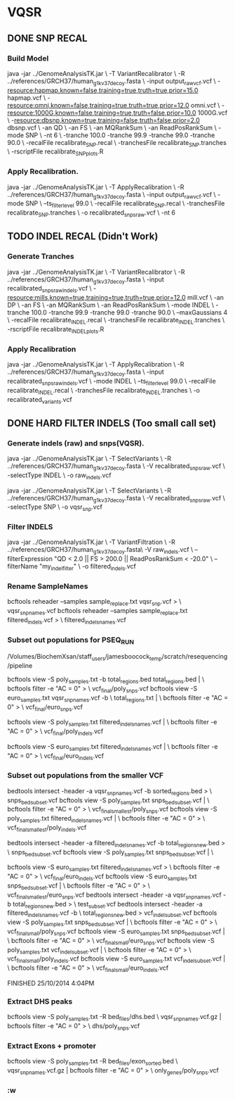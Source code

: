 * VQSR
** DONE SNP RECAL
*** Build Model
java -jar ../GenomeAnalysisTK.jar \ 
    -T VariantRecalibrator \ 
    -R ../references/GRCH37/human_g1k_v37_decoy.fasta \ 
    -input output_raw_vcf.vcf \
    -resource:hapmap,known=false,training=true,truth=true,prior=15.0 hapmap.vcf \ 
    -resource:omni,known=false,training=true,truth=true,prior=12.0 omni.vcf \ 
    -resource:1000G,known=false,training=true,truth=false,prior=10.0 1000G.vcf \ 
    -resource:dbsnp,known=true,training=false,truth=false,prior=2.0 dbsnp.vcf \ 
    -an QD \ 
    -an FS \ 
    -an MQRankSum \ 
    -an ReadPosRankSum \ 
    -mode SNP \ 
    -nt 6 \
    -tranche 100.0 -tranche 99.9 -tranche 99.0 -tranche 90.0 \ 
    -recalFile recalibrate_SNP.recal \ 
    -tranchesFile recalibrate_SNP.tranches \ 
    -rscriptFile recalibrate_SNP_plots.R 
*** Apply Recalibration.
     java -jar ../GenomeAnalysisTK.jar \
    -T ApplyRecalibration \
    -R ../references/GRCH37/human_g1k_v37_decoy.fasta \
    -input output_raw_vcf.vcf \
    -mode SNP \
    --ts_filter_level 99.0 \ 
    -recalFile recalibrate_SNP.recal \
    -tranchesFile recalibrate_SNP.tranches \
    -o recalibrated_snps_raw.vcf \
    -nt 6 
** TODO INDEL RECAL (Didn't Work)
*** Generate Tranches
      java -jar ../GenomeAnalysisTK.jar \
    -T VariantRecalibrator \
    -R ../references/GRCH37/human_g1k_v37_decoy.fasta \
    -input recalibrated_snps_raw_indels.vcf \
    -resource:mills,known=true,training=true,truth=true,prior=12.0 mill.vcf \
    -an DP \
    -an FS \
    -an MQRankSum \
    -an ReadPosRankSum \
    -mode INDEL \
    -tranche 100.0 -tranche 99.9 -tranche 99.0 -tranche 90.0 \
    --maxGaussians 4 \
    -recalFile recalibrate_INDEL.recal \
    -tranchesFile recalibrate_INDEL.tranches \
    -rscriptFile recalibrate_INDEL_plots.R 
*** Apply Recalibration
    java -jar ../GenomeAnalysisTK.jar \ 
    -T ApplyRecalibration \ 
    -R ../references/GRCH37/human_g1k_v37_decoy.fasta \ 
    -input recalibrated_snps_raw_indels.vcf \ 
    -mode INDEL \ 
    --ts_filter_level 99.0 \ 
    -recalFile recalibrate_INDEL.recal \ 
    -tranchesFile recalibrate_INDEL.tranches \ 
    -o recalibrated_variants.vcf  
** DONE HARD FILTER INDELS (Too small call set)
*** Generate indels (raw) and snps(VQSR).
java -jar ../GenomeAnalysisTK.jar \ 
    -T SelectVariants \ 
    -R ../references/GRCH37/human_g1k_v37_decoy.fasta  \
    -V recalibrated_snps_raw.vcf \
    -selectType INDEL \ 
    -o raw_indels.vcf 

java -jar ../GenomeAnalysisTK.jar \
    -T SelectVariants \
    -R ../references/GRCH37/human_g1k_v37_decoy.fasta  \
    -V recalibrated_snps_raw.vcf \
    -selectType SNP \
    -o vqsr_snp.vcf 

*** Filter INDELS
java -jar ../GenomeAnalysisTK.jar \ 
    -T VariantFiltration \ 
    -R ../references/GRCH37/human_g1k_v37_decoy.fasta\ 
    -V raw_indels.vcf \ 
    --filterExpression "QD < 2.0 || FS > 200.0 || ReadPosRankSum < -20.0" \ 
    --filterName "my_indel_filter" \ 
    -o filtered_indels.vcf 

*** Rename SampleNames
    # change the sample names
      bcftools reheader --samples sample_replace.txt vqsr_snp.vcf > \
    vqsr_snp_names.vcf
      bcftools reheader --samples sample_replace.txt filtered_indels.vcf > \
    filtered_indels_names.vcf
*** Subset out populations for PSEQ_RUN
    # PWD
    /Volumes/BiochemXsan/staff_users/jamesboocock_temp/scratch/resequencing/pipeline
    # EURO filters 
    bcftools view -S poly_samples.txt -b total_regions.bed
    total_regions.bed | \
    bcftools filter -e "AC = 0" > \
    vcf_final/poly_snps.vcf
      bcftools view -S euro_samples.txt vqsr_snp_names.vcf -b  \
    total_regions.txt | \
      bcftools filter -e "AC = 0" > \
    vcf_final/euro_snps.vcf

    bcftools view -S poly_samples.txt filtered_indels_names.vcf | \
      bcftools filter -e "AC = 0" > \
    vcf_final/poly_indels.vcf

    bcftools view -S euro_samples.txt filtered_indels_names.vcf | \
      bcftools filter -e "AC = 0" > \
    vcf_final/euro_indels.vcf
*** Subset out populations from the smaller VCF
    bedtools intersect -header -a vqsr_snp_names.vcf -b sorted_regions.bed > \
    snps_bed_subset.vcf
    bcftools view -S poly_samples.txt snps_bed_subset.vcf | \
     bcftools filter -e "AC = 0"    > \
    vcf_final_smallest/poly_snps.vcf
    bcftools view -S poly_samples.txt filtered_indels_names.vcf | \
      bcftools filter -e "AC = 0" > \
    vcf_final_smallest/poly_indels.vcf
    
    # Blah
    bedtools intersect -header -a filtered_indels_names.vcf -b total_regions_new.bed > \
    snps_bed_subset.vcf
    bcftools view -S poly_samples.txt snps_bed_subset.vcf | \

    bcftools view -S euro_samples.txt filtered_indels_names.vcf > \
      bcftools filter -e "AC = 0" > \
    vcf_final/euro_indels.vcf
      bcftools view -S euro_samples.txt snps_bed_subset.vcf | \
      bcftools filter -e "AC = 0" > \
    vcf_final_smallest/euro_snps.vcf
    bedtools intersect -header -a vqsr_snp_names.vcf -b total_regions_new.bed > \
    test_subset.vcf
    bedtools intersect -header -a filtered_indels_names.vcf -b \
    total_regions_new.bed > vcf_indel_subset.vcf
    bcftools view -S poly_samples.txt snps_bed_subset.vcf | \
      bcftools filter -e "AC = 0"    > \
    vcf_final_small/poly_snps.vcf
      bcftools view -S euro_samples.txt snps_bed_subset.vcf | \
      bcftools filter -e "AC = 0" > \
    vcf_final_small/euro_snps.vcf
    bcftools view -S poly_samples.txt vcf_indel_subset.vcf | \
     bcftools filter -e "AC = 0"    > \
    vcf_final_small/poly_indels.vcf
    bcftools view -S euro_samples.txt vcf_indel_subset.vcf | \
      bcftools filter -e "AC = 0" > \
    vcf_final_small/euro_indels.vcf

      # TODO intels

FINISHED 25/10/2014 4:04PM
*** Extract DHS peaks
    bcftools view -S poly_samples.txt -R bed_files/dhs.bed \
    vqsr_snp_names.vcf.gz | bcftools filter -e "AC = 0" > \
    dhs/poly_snps.vcf
*** Extract Exons + promoter
    bcftools view -S poly_samples.txt -R bed_files/exon_sorted.bed \
    vqsr_snp_names.vcf.gz | bcftools filter -e "AC = 0" > \
    only_genes/poly_snps.vcf

*** :w

